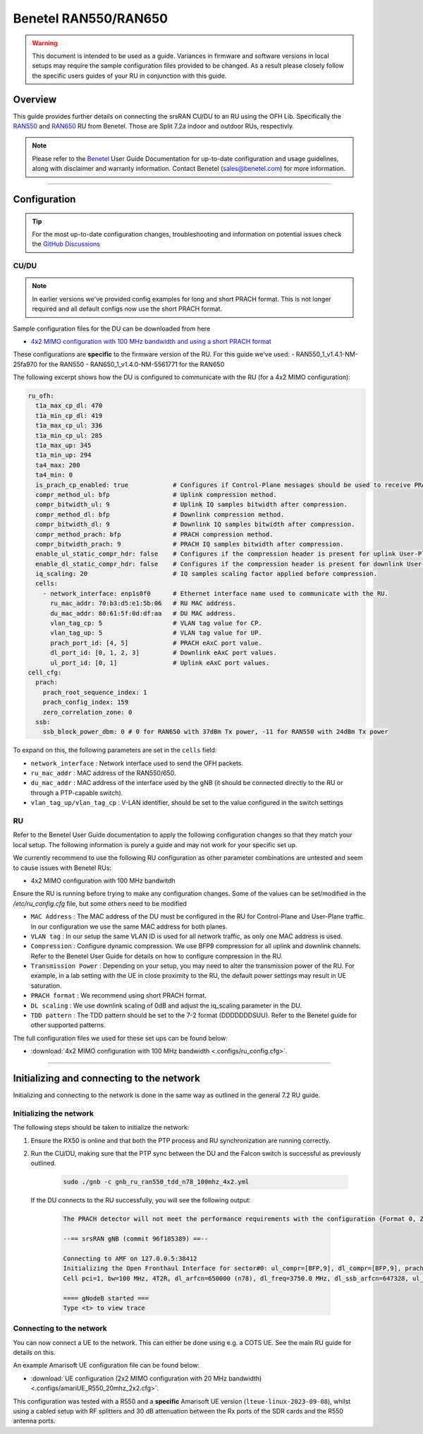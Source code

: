 .. _r550:

Benetel RAN550/RAN650
#####################

.. warning::

  This document is intended to be used as a guide. Variances in firmware and software versions in local setups may require the sample configuration files provided to be changed. As a result please closely follow the specific users guides of your RU in conjunction with this guide.

Overview
********

This guide provides further details on connecting the srsRAN CU/DU to an RU using the OFH Lib. Specifically the `RAN550 <https://benetel.com/ran550/>`_ and `RAN650 <https://benetel.com/ran650/>`_ RU from Benetel. Those are Split 7.2a indoor and outdoor RUs, respectivly.

.. note::
  Please refer to the `Benetel <https://www.benetel.com/>`_ User Guide Documentation for up-to-date configuration and usage guidelines, along with disclaimer and warranty information. Contact Benetel (sales@benetel.com) for more information.

-----

Configuration
*************

.. tip::

  For the most up-to-date configuration changes, troubleshooting and information on potential issues check the `GitHub Discussions <https://github.com/srsran/srsRAN_Project/discussions>`_

CU/DU
=====

.. note::
  In earlier versions we've provided config examples for long and short PRACH format.
  This is not longer required and all default configs now use the short PRACH format.

Sample configuration files for the DU can be downloaded from here

- `4x2 MIMO configuration with 100 MHz bandwidth and using a short PRACH format <https://github.com/srsran/srsRAN_Project/blob/main/configs/gnb_ru_ran550_tdd_n78_100mhz_4x2.yml>`_

These configurations are **specific** to the firmware version of the RU. For this guide we've used:
- RAN550_1_v1.4.1-NM-25fa970 for the RAN550
- RAN650_1_v1.4.0-NM-5561771 for the RAN650

The following excerpt shows how the DU is configured to communicate with the RU (for a 4x2 MIMO configuration):

.. code-block:: yaml

  ru_ofh:
    t1a_max_cp_dl: 470
    t1a_min_cp_dl: 419
    t1a_max_cp_ul: 336
    t1a_min_cp_ul: 285
    t1a_max_up: 345
    t1a_min_up: 294
    ta4_max: 200
    ta4_min: 0
    is_prach_cp_enabled: true            # Configures if Control-Plane messages should be used to receive PRACH messages.
    compr_method_ul: bfp                 # Uplink compression method.
    compr_bitwidth_ul: 9                 # Uplink IQ samples bitwidth after compression.
    compr_method_dl: bfp                 # Downlink compression method.
    compr_bitwidth_dl: 9                 # Downlink IQ samples bitwidth after compression.
    compr_method_prach: bfp              # PRACH compression method.
    compr_bitwidth_prach: 9              # PRACH IQ samples bitwidth after compression.
    enable_ul_static_compr_hdr: false    # Configures if the compression header is present for uplink User-Plane messages (false) or not present (true).
    enable_dl_static_compr_hdr: false    # Configures if the compression header is present for downlink User-Plane messages (false) or not present (true).
    iq_scaling: 20                       # IQ samples scaling factor applied before compression.
    cells:
      - network_interface: enp1s0f0      # Ethernet interface name used to communicate with the RU.
        ru_mac_addr: 70:b3:d5:e1:5b:06   # RU MAC address.
        du_mac_addr: 80:61:5f:0d:df:aa   # DU MAC address.
        vlan_tag_cp: 5                   # VLAN tag value for CP.
        vlan_tag_up: 5                   # VLAN tag value for UP.
        prach_port_id: [4, 5]            # PRACH eAxC port value.
        dl_port_id: [0, 1, 2, 3]         # Downlink eAxC port values.
        ul_port_id: [0, 1]               # Uplink eAxC port values.
  cell_cfg:
    prach:
      prach_root_sequence_index: 1
      prach_config_index: 159
      zero_correlation_zone: 0
    ssb:
      ssb_block_power_dbm: 0 # 0 for RAN650 with 37dBm Tx power, -11 for RAN550 with 24dBm Tx power

To expand on this, the following parameters are set in the ``cells`` field:

- ``network_interface`` : Network interface used to send the OFH packets.
- ``ru_mac_addr`` : MAC address of the RAN550/650.
- ``du_mac_addr`` : MAC address of the interface used by the gNB (it should be connected directly to the RU or through a PTP-capable switch).
- ``vlan_tag_up/vlan_tag_cp`` : V-LAN identifier, should be set to the value configured in the switch settings

RU
=====

Refer to the Benetel User Guide documentation to apply the following configuration changes so that they match your local setup. The following information is purely a guide and may not work for your specific set up.

We currently recommend to use the following RU configuration as other parameter combinations are untested and seem to
cause issues with Benetel RUs:

- 4x2 MIMO configuration with 100 MHz bandwitdh

Ensure the RU is running before trying to make any configuration changes. Some
of the values can be set/modified in the `/etc/ru_config.cfg` file, but some others need to be modified

- ``MAC Address`` : The MAC address of the DU must be configured in the RU for Control-Plane and User-Plane traffic. In our configuration we use the same MAC address for both planes.
- ``VLAN tag`` : In our setup the same VLAN ID is used for all network traffic, as only one MAC address is used.
- ``Compression`` : Configure dynamic compression. We use BFP9 compression for all uplink and downlink channels. Refer to the Benetel User Guide for details on how to configure compression in the RU.
- ``Transmission Power`` : Depending on your setup, you may need to alter the transmission power of the RU. For example, in a lab setting with the UE in close proximity to the RU, the default power settings may result in UE saturation.
- ``PRACH format`` : We recommend using short PRACH format.
- ``DL scaling`` : We use downlink scaling of 0dB and adjust the iq_scaling parameter in the DU.
- ``TDD pattern`` : The TDD pattern should be set to the 7-2 format (DDDDDDDSUU). Refer to the Benetel guide for other supported patterns.

The full configuration files we used for these set ups can be found below:

- :download:`4x2 MIMO configuration with 100 MHz bandwidth <.configs/ru_config.cfg>`.

-----

Initializing and connecting to the network
******************************************

Initializing and connecting to the network is done in the same way as outlined in the general 7.2 RU guide.

Initializing the network
========================

The following steps should be taken to initialize the network:

1. Ensure the RX50 is online and that both the PTP process and RU synchronization are running correctly.

2. Run the CU/DU, making sure that the PTP sync between the DU and the Falcon switch is successful as previously outlined.

    .. code-block:: bash

      sudo ./gnb -c gnb_ru_ran550_tdd_n78_100mhz_4x2.yml

  If the DU connects to the RU successfully, you will see the following output:

    .. code-block:: bash

        The PRACH detector will not meet the performance requirements with the configuration {Format 0, ZCZ 0, SCS 1.25kHz, Rx ports 1}.

        --== srsRAN gNB (commit 96f185389) ==--

        Connecting to AMF on 127.0.0.5:38412
        Initializing the Open Fronthaul Interface for sector#0: ul_compr=[BFP,9], dl_compr=[BFP,9], prach_compr=[BFP,9], prach_cp_enabled=false, downlink_broadcast=false
        Cell pci=1, bw=100 MHz, 4T2R, dl_arfcn=650000 (n78), dl_freq=3750.0 MHz, dl_ssb_arfcn=647328, ul_freq=3750.0 MHz

        ==== gNodeB started ===
        Type <t> to view trace

Connecting to the network
=========================

You can now connect a UE to the network. This can either be done using e.g. a COTS UE. See the main RU guide for details on this.

An example Amarisoft UE configuration file can be found below:

- :download:`UE configuration (2x2 MIMO configuration with 20 MHz bandwidth)  <.configs/amariUE_R550_20mhz_2x2.cfg>`.

This configuration was tested with a R550 and a **specific** Amarisoft UE version (``lteue-linux-2023-09-08``), whilst using a cabled setup with RF splitters and 30 dB attenuation between the Rx ports of the SDR cards and the R550 antenna ports.

